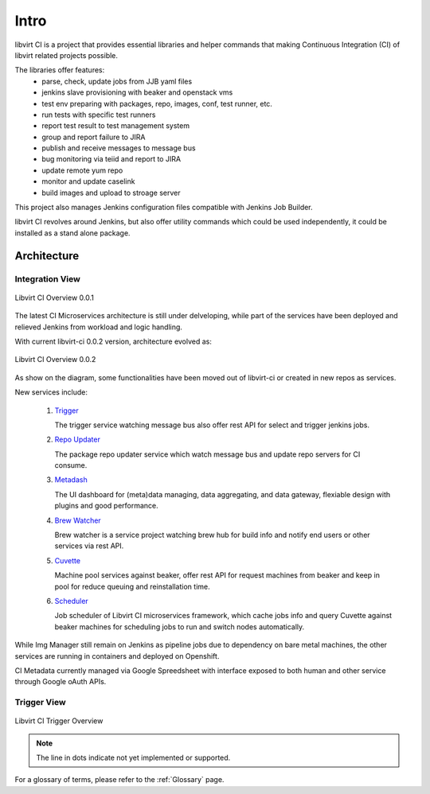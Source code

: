 Intro
*****

libvirt CI is a project that provides essential libraries and helper commands
that making Continuous Integration (CI) of libvirt related projects possible.

The libraries offer features:
 - parse, check, update jobs from JJB yaml files
 - jenkins slave provisioning with beaker and openstack vms
 - test env preparing with packages, repo, images, conf, test runner, etc.
 - run tests with specific test runners
 - report test result to test management system
 - group and report failure to JIRA
 - publish and receive messages to message bus
 - bug monitoring via teiid and report to JIRA
 - update remote yum repo
 - monitor and update caselink
 - build images and upload to stroage server

This project also manages Jenkins configuration files compatible with Jenkins
Job Builder.

libvirt CI revolves around Jenkins, but also offer utility commands which
could be used independently, it could be installed as a stand alone package.


Architecture
============

Integration View
----------------

.. figure:: images/libvirt_ci_architecture.png
   :align:  center

   Libvirt CI Overview 0.0.1

The latest CI Microservices architecture is still under delveloping, while
part of the services have been deployed and relieved Jenkins from workload
and logic handling.

With current libvirt-ci 0.0.2 version, architecture evolved as:

.. figure:: images/libvirt_ci_architecture_0.0.2.png
   :align:  center

   Libvirt CI Overview 0.0.2

As show on the diagram, some functionalities have been moved out of
libvirt-ci or created in new repos as services.

New services include:

  1. `Trigger <https://gitlab.cee.redhat.com/libvirt-auto/job-trigger>`_

     The trigger service watching message bus also offer rest API for
     select and trigger jenkins jobs.

  2. `Repo Updater <https://gitlab.cee.redhat.com/libvirt-auto/repo-updater>`_

     The package repo updater service which watch message bus and update
     repo servers for CI consume.

  3. `Metadash <https://github.com/ryncsn/metadash>`_

     The UI dashboard for (meta)data managing, data aggregating, and data
     gateway, flexiable design with plugins and good performance.

  4. `Brew Watcher <https://gitlab.cee.redhat.com/libvirt-auto/brew-watcher>`_

     Brew watcher is a service project watching brew hub for build info and
     notify end users or other services via rest API.

  5. `Cuvette <https://gitlab.cee.redhat.com/libvirt-auto/cuvette>`_

     Machine pool services against beaker, offer rest API for request machines
     from beaker and keep in pool for reduce queuing and reinstallation time.

  6. `Scheduler <https://gitlab.cee.redhat.com/libvirt-auto/scheduler>`_

     Job scheduler of Libvirt CI microservices framework, which cache jobs
     info and query Cuvette against beaker machines for scheduling jobs to
     run and switch nodes automatically.

While Img Manager still remain on Jenkins as pipeline jobs due to dependency
on bare metal machines, the other services are running in containers and
deployed on Openshift.

CI Metadata currently managed via Google Spreedsheet with interface exposed
to both human and other service through Google oAuth APIs.

Trigger View
-------------

.. figure:: images/libvirt_ci_trigger.png
   :align:  center

   Libvirt CI Trigger Overview

.. note:: The line in dots indicate not yet implemented or supported.

For a glossary of terms, please refer to the :ref:`Glossary` page.
